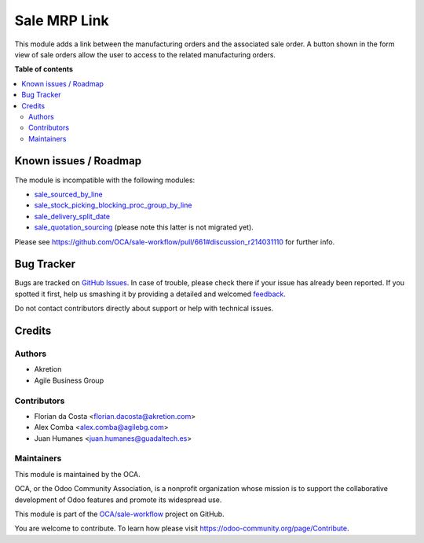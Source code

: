 =============
Sale MRP Link
=============

.. !!!!!!!!!!!!!!!!!!!!!!!!!!!!!!!!!!!!!!!!!!!!!!!!!!!!
   !! This file is generated by oca-gen-addon-readme !!
   !! changes will be overwritten.                   !!
   !!!!!!!!!!!!!!!!!!!!!!!!!!!!!!!!!!!!!!!!!!!!!!!!!!!!

.. |badge1| image:: https://img.shields.io/badge/maturity-Production%2FStable-green.png
    :target: https://odoo-community.org/page/development-status
    :alt: Production/Stable
.. |badge2| image:: https://img.shields.io/badge/licence-AGPL--3-blue.png
    :target: http://www.gnu.org/licenses/agpl-3.0-standalone.html
    :alt: License: AGPL-3
.. |badge3| image:: https://img.shields.io/badge/github-OCA%2Fsale--workflow-lightgray.png?logo=github
    :target: https://github.com/OCA/sale-workflow/tree/12.0/sale_mrp_link
    :alt: OCA/sale-workflow
.. |badge4| image:: https://img.shields.io/badge/weblate-Translate%20me-F47D42.png
    :target: https://translation.odoo-community.org/projects/sale-workflow-12-0/sale-workflow-12-0-sale_mrp_link
    :alt: Translate me on Weblate
.. |badge5| image:: https://img.shields.io/badge/runbot-Try%20me-875A7B.png
    :target: https://runbot.odoo-community.org/runbot/167/12.0
    :alt: Try me on Runbot

|badge1| |badge2| |badge3| |badge4| |badge5| 

This module adds a link between the manufacturing orders and the associated sale order.
A button shown in the form view of sale orders allow the user to access to the related manufacturing orders.

**Table of contents**

.. contents::
   :local:

Known issues / Roadmap
======================

The module is incompatible with the following modules:

* `sale_sourced_by_line <https://github.com/OCA/sale-workflow/tree/10.0/sale_sourced_by_line>`_
* `sale_stock_picking_blocking_proc_group_by_line <https://github.com/OCA/sale-workflow/tree/10.0/sale_stock_picking_blocking_proc_group_by_line>`_
* `sale_delivery_split_date <https://github.com/OCA/sale-workflow/tree/10.0/sale_delivery_split_date>`_
* `sale_quotation_sourcing <https://github.com/OCA/sale-workflow/blob/10.0/sale_quotation_sourcing>`_ (please note this latter is not migrated yet).

Please see https://github.com/OCA/sale-workflow/pull/661#discussion_r214031110 for further info.

Bug Tracker
===========

Bugs are tracked on `GitHub Issues <https://github.com/OCA/sale-workflow/issues>`_.
In case of trouble, please check there if your issue has already been reported.
If you spotted it first, help us smashing it by providing a detailed and welcomed
`feedback <https://github.com/OCA/sale-workflow/issues/new?body=module:%20sale_mrp_link%0Aversion:%2012.0%0A%0A**Steps%20to%20reproduce**%0A-%20...%0A%0A**Current%20behavior**%0A%0A**Expected%20behavior**>`_.

Do not contact contributors directly about support or help with technical issues.

Credits
=======

Authors
~~~~~~~

* Akretion
* Agile Business Group

Contributors
~~~~~~~~~~~~

* Florian da Costa <florian.dacosta@akretion.com>
* Alex Comba <alex.comba@agilebg.com>
* Juan Humanes <juan.humanes@guadaltech.es>

Maintainers
~~~~~~~~~~~

This module is maintained by the OCA.

.. image:: https://odoo-community.org/logo.png
   :alt: Odoo Community Association
   :target: https://odoo-community.org

OCA, or the Odoo Community Association, is a nonprofit organization whose
mission is to support the collaborative development of Odoo features and
promote its widespread use.

This module is part of the `OCA/sale-workflow <https://github.com/OCA/sale-workflow/tree/12.0/sale_mrp_link>`_ project on GitHub.

You are welcome to contribute. To learn how please visit https://odoo-community.org/page/Contribute.
